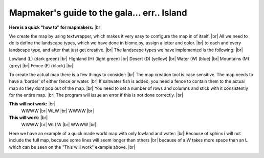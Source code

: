 Mapmaker's guide to the gala... err.. Island
==============================================
**Here is a quick "how to" for mapmakers:** |br|

We create the map by using textwrapper, which makes it very easy to configure the map in of itself. |br|
All we need to do is define the landscape types, which we have done in biome.py, assign a letter and color. |br|
to each and every landscape type, and after that just get creative. |br|
The landscape types we have implemented is the following: |br|

Lowland (L) (dark green) |br|
Highland (H) (light green) |br|
Desert (D) (yellow) |br|
Water (W) (blue) |br|
Mountains (M) (grey) |br|
Fence (F) (black) |br|

To create the actual map there is a few things to consider: |br|
The map creation tool is case sensitive. The map needs to have a 'border' of either fence or water. |br|
If saltwater fish is added, you need a fence to contain them to the actual map so they dont pop out of the map. |br|
You need to set a number of rows and columns and stick with it consistently for the entire map. |br|
The program will issue an error if this is not done correctly. |br|

**This will not work:** |br|
    WWWW |br|
    WLW  |br|
    WWWW |br|

**This will work:** |br|
    WWWW |br|
    WLLW |br|
    WWWW |br|

Here we have an example of a quick made world map with only lowland and water: |br|
Because of sphinx i will not include the full map, because some lines will seem longer than others |br|
because of a W takes more space than an L which can be seen on the "This will work" example above. |br|

.. image:: images/world_map.png
    :width: 400


.. |br| raw:: html

   <br />